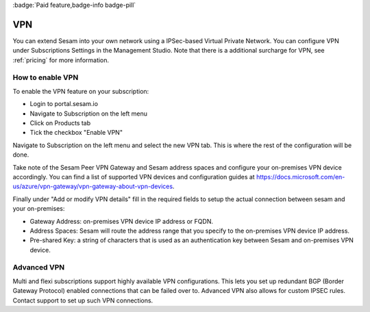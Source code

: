 .. _vpn-feature:

:badge:`Paid feature,badge-info badge-pill`

VPN
===

You can extend Sesam into your own network using a IPSec-based Virtual Private Network. You can configure VPN under Subscriptions Settings in the Management Studio. Note that there is a additional surcharge for VPN, see :ref:`pricing` for more information.

How to enable VPN
-----------------
To enable the VPN feature on your subscription:

- Login to portal.sesam.io

- Navigate to Subscription on the left menu

- Click on Products tab

- Tick the checkbox "Enable VPN"

Navigate to Subscription on the left menu and select the new VPN tab. This is where the rest of the configuration will be done.

Take note of the Sesam Peer VPN Gateway and Sesam address spaces and configure your on-premises VPN device accordingly.
You can find a list of supported VPN devices and configuration guides at `https://docs.microsoft.com/en-us/azure/vpn-gateway/vpn-gateway-about-vpn-devices <https://docs.microsoft.com/en-us/azure/vpn-gateway/vpn-gateway-about-vpn-devices>`_.

Finally under "Add or modify VPN details" fill in the required fields to setup the actual connection between sesam and your on-premises:

- Gateway Address:  on-premises VPN device IP address or FQDN.

- Address Spaces: Sesam will route the address range that you specify to the on-premises VPN device IP address.

- Pre-shared Key: a string of characters that is used as an authentication key between Sesam and on-premises VPN device.

Advanced VPN
-------------

Multi and flexi subscriptions support highly available VPN configurations. This lets you set up redundant BGP (Border Gateway Protocol) enabled connections that can be failed over to.  Advanced VPN also allows for custom IPSEC rules. Contact support to set up such VPN connections.
